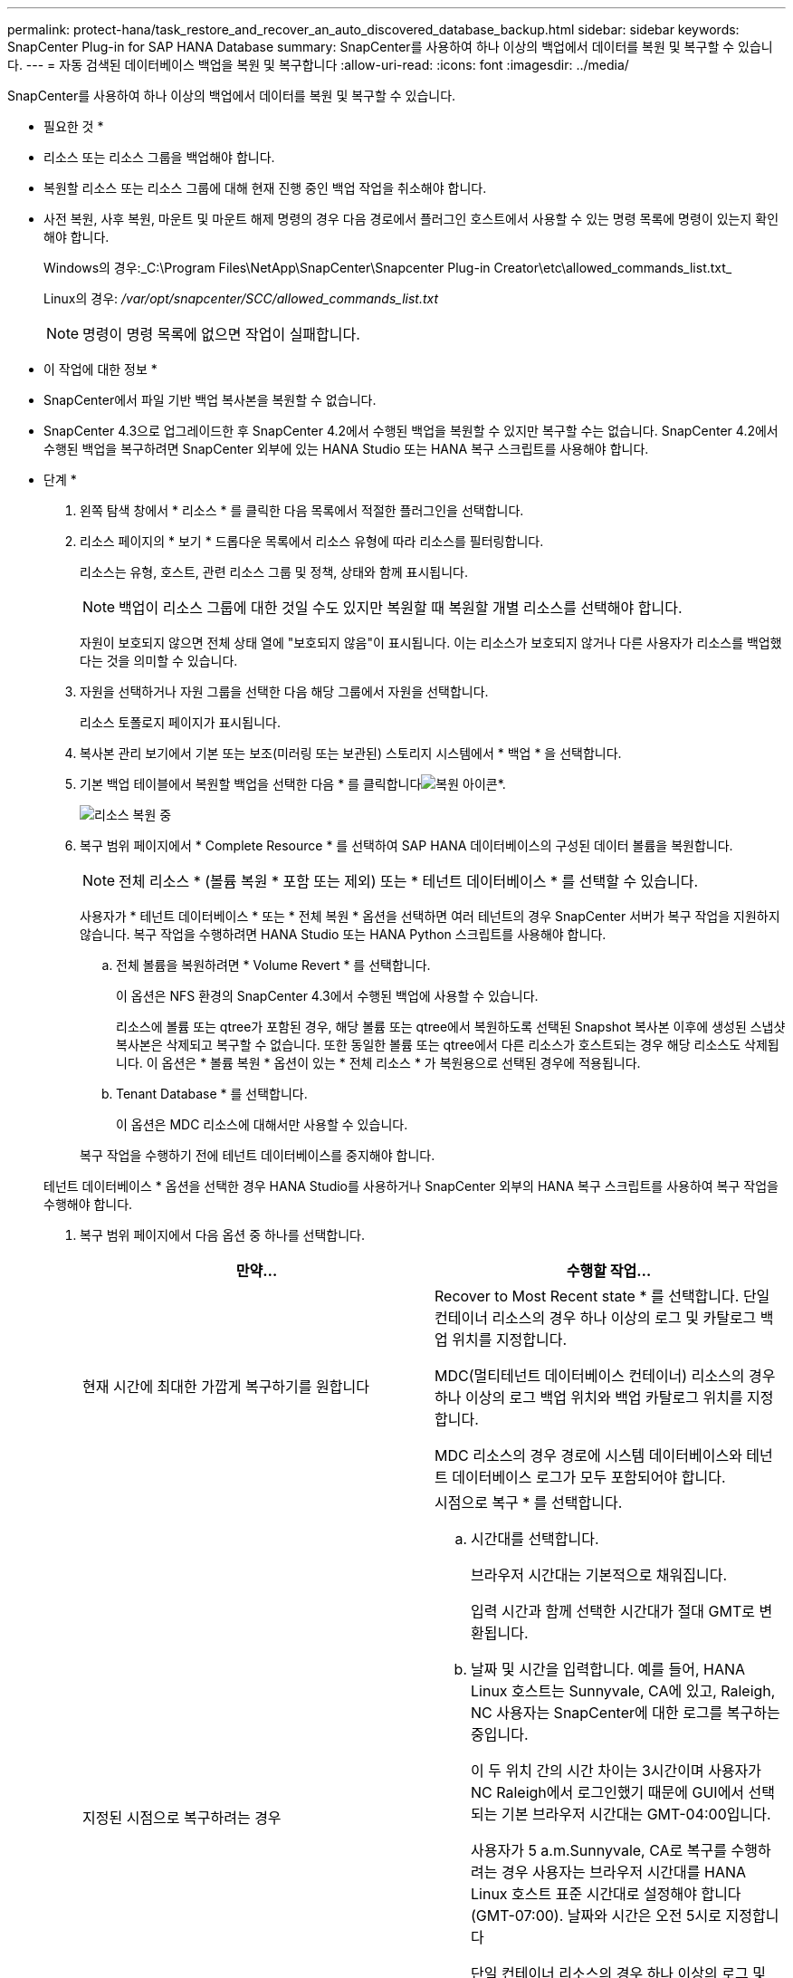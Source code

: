 ---
permalink: protect-hana/task_restore_and_recover_an_auto_discovered_database_backup.html 
sidebar: sidebar 
keywords: SnapCenter Plug-in for SAP HANA Database 
summary: SnapCenter를 사용하여 하나 이상의 백업에서 데이터를 복원 및 복구할 수 있습니다. 
---
= 자동 검색된 데이터베이스 백업을 복원 및 복구합니다
:allow-uri-read: 
:icons: font
:imagesdir: ../media/


[role="lead"]
SnapCenter를 사용하여 하나 이상의 백업에서 데이터를 복원 및 복구할 수 있습니다.

* 필요한 것 *

* 리소스 또는 리소스 그룹을 백업해야 합니다.
* 복원할 리소스 또는 리소스 그룹에 대해 현재 진행 중인 백업 작업을 취소해야 합니다.
* 사전 복원, 사후 복원, 마운트 및 마운트 해제 명령의 경우 다음 경로에서 플러그인 호스트에서 사용할 수 있는 명령 목록에 명령이 있는지 확인해야 합니다.
+
Windows의 경우:_C:\Program Files\NetApp\SnapCenter\Snapcenter Plug-in Creator\etc\allowed_commands_list.txt_

+
Linux의 경우: _/var/opt/snapcenter/SCC/allowed_commands_list.txt_

+

NOTE: 명령이 명령 목록에 없으면 작업이 실패합니다.



* 이 작업에 대한 정보 *

* SnapCenter에서 파일 기반 백업 복사본을 복원할 수 없습니다.
* SnapCenter 4.3으로 업그레이드한 후 SnapCenter 4.2에서 수행된 백업을 복원할 수 있지만 복구할 수는 없습니다. SnapCenter 4.2에서 수행된 백업을 복구하려면 SnapCenter 외부에 있는 HANA Studio 또는 HANA 복구 스크립트를 사용해야 합니다.


* 단계 *

. 왼쪽 탐색 창에서 * 리소스 * 를 클릭한 다음 목록에서 적절한 플러그인을 선택합니다.
. 리소스 페이지의 * 보기 * 드롭다운 목록에서 리소스 유형에 따라 리소스를 필터링합니다.
+
리소스는 유형, 호스트, 관련 리소스 그룹 및 정책, 상태와 함께 표시됩니다.

+

NOTE: 백업이 리소스 그룹에 대한 것일 수도 있지만 복원할 때 복원할 개별 리소스를 선택해야 합니다.

+
자원이 보호되지 않으면 전체 상태 열에 "보호되지 않음"이 표시됩니다. 이는 리소스가 보호되지 않거나 다른 사용자가 리소스를 백업했다는 것을 의미할 수 있습니다.

. 자원을 선택하거나 자원 그룹을 선택한 다음 해당 그룹에서 자원을 선택합니다.
+
리소스 토폴로지 페이지가 표시됩니다.

. 복사본 관리 보기에서 기본 또는 보조(미러링 또는 보관된) 스토리지 시스템에서 * 백업 * 을 선택합니다.
. 기본 백업 테이블에서 복원할 백업을 선택한 다음 * 를 클릭합니다image:../media/restore_icon.gif["복원 아이콘"]*.
+
image::../media/restoring_resource.gif[리소스 복원 중]

. 복구 범위 페이지에서 * Complete Resource * 를 선택하여 SAP HANA 데이터베이스의 구성된 데이터 볼륨을 복원합니다.
+

NOTE: 전체 리소스 * (볼륨 복원 * 포함 또는 제외) 또는 * 테넌트 데이터베이스 * 를 선택할 수 있습니다.

+
사용자가 * 테넌트 데이터베이스 * 또는 * 전체 복원 * 옵션을 선택하면 여러 테넌트의 경우 SnapCenter 서버가 복구 작업을 지원하지 않습니다. 복구 작업을 수행하려면 HANA Studio 또는 HANA Python 스크립트를 사용해야 합니다.

+
.. 전체 볼륨을 복원하려면 * Volume Revert * 를 선택합니다.
+
이 옵션은 NFS 환경의 SnapCenter 4.3에서 수행된 백업에 사용할 수 있습니다.

+
리소스에 볼륨 또는 qtree가 포함된 경우, 해당 볼륨 또는 qtree에서 복원하도록 선택된 Snapshot 복사본 이후에 생성된 스냅샷 복사본은 삭제되고 복구할 수 없습니다. 또한 동일한 볼륨 또는 qtree에서 다른 리소스가 호스트되는 경우 해당 리소스도 삭제됩니다. 이 옵션은 * 볼륨 복원 * 옵션이 있는 * 전체 리소스 * 가 복원용으로 선택된 경우에 적용됩니다.

.. Tenant Database * 를 선택합니다.
+
이 옵션은 MDC 리소스에 대해서만 사용할 수 있습니다.

+
복구 작업을 수행하기 전에 테넌트 데이터베이스를 중지해야 합니다.

+
테넌트 데이터베이스 * 옵션을 선택한 경우 HANA Studio를 사용하거나 SnapCenter 외부의 HANA 복구 스크립트를 사용하여 복구 작업을 수행해야 합니다.



. 복구 범위 페이지에서 다음 옵션 중 하나를 선택합니다.
+
|===
| 만약... | 수행할 작업... 


 a| 
현재 시간에 최대한 가깝게 복구하기를 원합니다
 a| 
Recover to Most Recent state * 를 선택합니다.     단일 컨테이너 리소스의 경우 하나 이상의 로그 및 카탈로그 백업 위치를 지정합니다.

MDC(멀티테넌트 데이터베이스 컨테이너) 리소스의 경우 하나 이상의 로그 백업 위치와 백업 카탈로그 위치를 지정합니다.

MDC 리소스의 경우 경로에 시스템 데이터베이스와 테넌트 데이터베이스 로그가 모두 포함되어야 합니다.



 a| 
지정된 시점으로 복구하려는 경우
 a| 
시점으로 복구 * 를 선택합니다.

.. 시간대를 선택합니다.
+
브라우저 시간대는 기본적으로 채워집니다.

+
입력 시간과 함께 선택한 시간대가 절대 GMT로 변환됩니다.

.. 날짜 및 시간을 입력합니다.
예를 들어, HANA Linux 호스트는 Sunnyvale, CA에 있고, Raleigh, NC 사용자는 SnapCenter에 대한 로그를 복구하는 중입니다.
+
이 두 위치 간의 시간 차이는 3시간이며 사용자가 NC Raleigh에서 로그인했기 때문에 GUI에서 선택되는 기본 브라우저 시간대는 GMT-04:00입니다.

+
사용자가 5 a.m.Sunnyvale, CA로 복구를 수행하려는 경우 사용자는 브라우저 시간대를 HANA Linux 호스트 표준 시간대로 설정해야 합니다(GMT-07:00). 날짜와 시간은 오전 5시로 지정합니다

+
단일 컨테이너 리소스의 경우 하나 이상의 로그 및 카탈로그 백업 위치를 지정합니다.

+
MDC 리소스의 경우 하나 이상의 로그 백업 위치와 백업 카탈로그 위치를 지정합니다.

+
MDC 리소스의 경우 경로에 시스템 데이터베이스와 테넌트 데이터베이스 로그가 모두 포함되어야 합니다.





 a| 
특정 데이터 백업으로 복구하려는 경우
 a| 
지정된 데이터 백업으로 복구 * 를 선택합니다.



 a| 
복구하기를 원하지 않습니다
 a| 
No recovery * 를 선택합니다.    HANA Studio에서 수동으로 복구 작업을 수행해야 합니다.

|===
+
호스트와 플러그인이 모두 SnapCenter 4.3으로 업그레이드되고, 복구용으로 선택한 백업이 리소스를 변환 또는 자동 검색 리소스로 검색된 후에 수행된다는 전제 하에 SnapCenter 4.3으로 업그레이드한 후 수행된 백업만 복구할 수 있습니다.

. 복구 작업을 수행하기 전에 Pre restore 및 unmount 명령을 Pre ops 페이지에 입력합니다.
+
자동 검색 리소스에 대해서는 마운트 해제 명령을 사용할 수 없습니다.

. 작업 게시 페이지에서 복구 작업을 수행한 후 실행할 mount 및 post restore 명령을 입력합니다.
+
자동 검색 리소스에 대해서는 마운트 명령을 사용할 수 없습니다.

. 알림 페이지의 * 이메일 기본 설정 * 드롭다운 목록에서 이메일을 보낼 시나리오를 선택합니다.
+
또한 보낸 사람 및 받는 사람 전자 메일 주소와 전자 메일의 제목도 지정해야 합니다. SMTP는 * 설정 * > * 글로벌 설정 * 페이지에서도 구성해야 합니다.

. 요약을 검토하고 * Finish * 를 클릭합니다.
. 모니터 * > * 작업 * 을 클릭하여 작업 진행 상황을 모니터링합니다.

